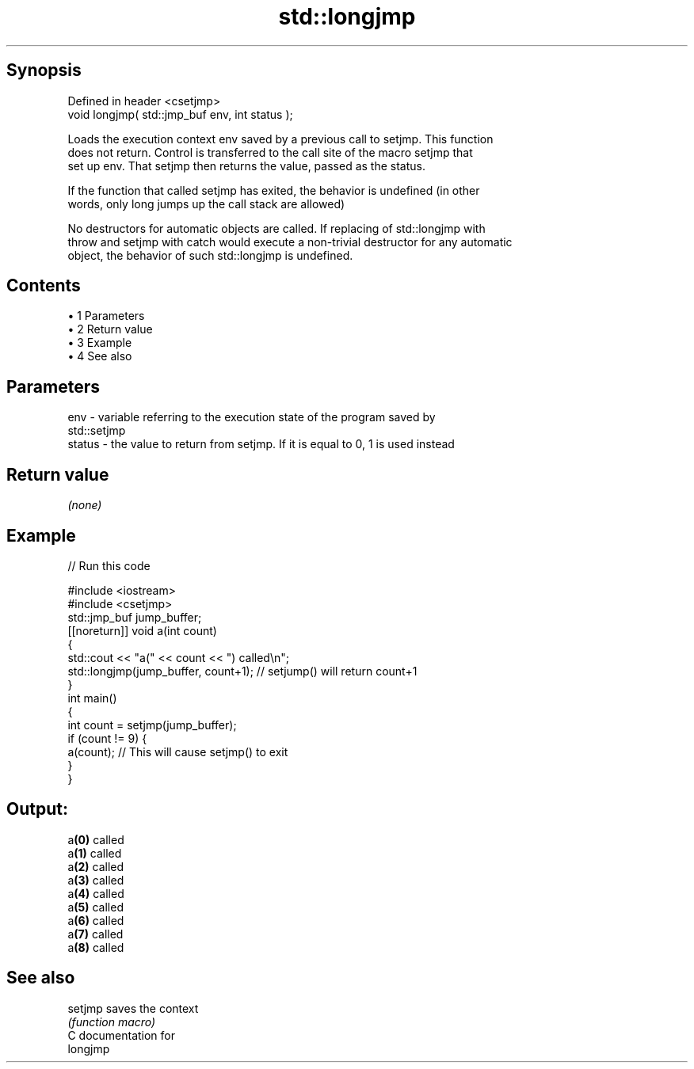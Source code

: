 .TH std::longjmp 3 "Apr 19 2014" "1.0.0" "C++ Standard Libary"
.SH Synopsis
   Defined in header <csetjmp>
   void longjmp( std::jmp_buf env, int status );

   Loads the execution context env saved by a previous call to setjmp. This function
   does not return. Control is transferred to the call site of the macro setjmp that
   set up env. That setjmp then returns the value, passed as the status.

   If the function that called setjmp has exited, the behavior is undefined (in other
   words, only long jumps up the call stack are allowed)

   No destructors for automatic objects are called. If replacing of std::longjmp with
   throw and setjmp with catch would execute a non-trivial destructor for any automatic
   object, the behavior of such std::longjmp is undefined.

.SH Contents

     • 1 Parameters
     • 2 Return value
     • 3 Example
     • 4 See also

.SH Parameters

   env    - variable referring to the execution state of the program saved by
            std::setjmp
   status - the value to return from setjmp. If it is equal to 0, 1 is used instead

.SH Return value

   \fI(none)\fP

.SH Example

   
// Run this code

 #include <iostream>
 #include <csetjmp>
  
 std::jmp_buf jump_buffer;
  
 [[noreturn]] void a(int count)
 {
     std::cout << "a(" << count << ") called\\n";
     std::longjmp(jump_buffer, count+1);  // setjump() will return count+1
 }
  
 int main()
 {
     int count = setjmp(jump_buffer);
     if (count != 9) {
         a(count);  // This will cause setjmp() to exit
     }
 }

.SH Output:

 a\fB(0)\fP called
 a\fB(1)\fP called
 a\fB(2)\fP called
 a\fB(3)\fP called
 a\fB(4)\fP called
 a\fB(5)\fP called
 a\fB(6)\fP called
 a\fB(7)\fP called
 a\fB(8)\fP called

.SH See also

   setjmp saves the context
          \fI(function macro)\fP
   C documentation for
   longjmp
